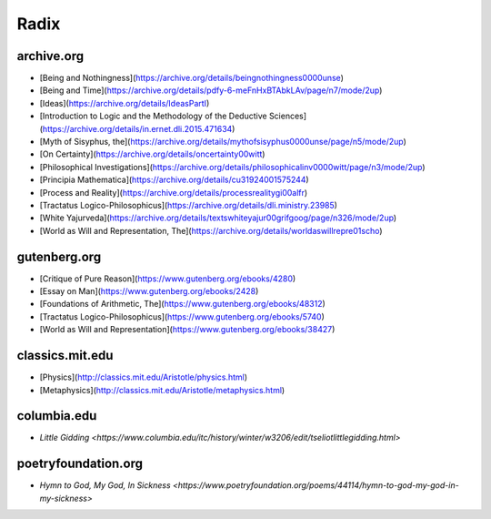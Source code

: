 .. _radix:

Radix
=====

archive.org
-----------

- [Being and Nothingness](https://archive.org/details/beingnothingness0000unse)
- [Being and Time](https://archive.org/details/pdfy-6-meFnHxBTAbkLAv/page/n7/mode/2up)
- [Ideas](https://archive.org/details/IdeasPartI)
- [Introduction to Logic and the Methodology of the Deductive Sciences](https://archive.org/details/in.ernet.dli.2015.471634)
- [Myth of Sisyphus, the](https://archive.org/details/mythofsisyphus0000unse/page/n5/mode/2up)
- [On Certainty](https://archive.org/details/oncertainty00witt)
- [Philosophical Investigations](https://archive.org/details/philosophicalinv0000witt/page/n3/mode/2up)
- [Principia Mathematica](https://archive.org/details/cu31924001575244)
- [Process and Reality](https://archive.org/details/processrealitygi00alfr)
- [Tractatus Logico-Philosophicus](https://archive.org/details/dli.ministry.23985)
- [White Yajurveda](https://archive.org/details/textswhiteyajur00grifgoog/page/n326/mode/2up)
- [World as Will and Representation, The](https://archive.org/details/worldaswillrepre01scho)

gutenberg.org
-------------

- [Critique of Pure Reason](https://www.gutenberg.org/ebooks/4280)
- [Essay on Man](https://www.gutenberg.org/ebooks/2428)
- [Foundations of Arithmetic, The](https://www.gutenberg.org/ebooks/48312)
- [Tractatus Logico-Philosophicus](https://www.gutenberg.org/ebooks/5740)
- [World as Will and Representation](https://www.gutenberg.org/ebooks/38427)

classics.mit.edu
----------------

- [Physics](http://classics.mit.edu/Aristotle/physics.html)
- [Metaphysics](http://classics.mit.edu/Aristotle/metaphysics.html)

columbia.edu
------------

- `Little Gidding <https://www.columbia.edu/itc/history/winter/w3206/edit/tseliotlittlegidding.html>`

poetryfoundation.org
--------------------

- `Hymn to God, My God, In Sickness <https://www.poetryfoundation.org/poems/44114/hymn-to-god-my-god-in-my-sickness>`